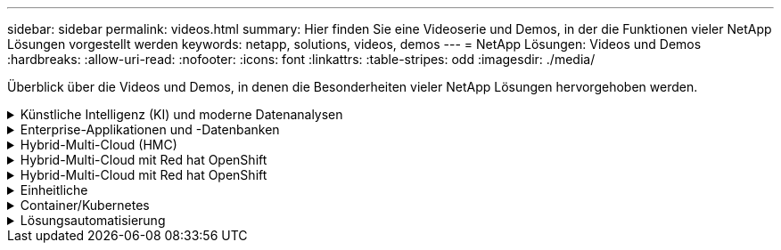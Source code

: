 ---
sidebar: sidebar 
permalink: videos.html 
summary: Hier finden Sie eine Videoserie und Demos, in der die Funktionen vieler NetApp Lösungen vorgestellt werden 
keywords: netapp, solutions, videos, demos 
---
= NetApp Lösungen: Videos und Demos
:hardbreaks:
:allow-uri-read: 
:nofooter: 
:icons: font
:linkattrs: 
:table-stripes: odd
:imagesdir: ./media/


[role="lead"]
Überblick über die Videos und Demos, in denen die Besonderheiten vieler NetApp Lösungen hervorgehoben werden.

.Künstliche Intelligenz (KI) und moderne Datenanalysen
[#ai%collapsible]
====
* link:https://www.youtube.com/playlist?list=PLdXI3bZJEw7nSrRhuolRPYqvSlGLuTOAO["NetApp KI-Lösungen"^]
* link:https://www.youtube.com/playlist?list=PLdXI3bZJEw7n1sWK-QGq4QMI1VBJS-ZZW["MLOps"^]


====
.Enterprise-Applikationen und -Datenbanken
[#db%collapsible]
====
[Unterstreichen]#*Videos für Open Source-Datenbanken*#

* link:https://netapp.hosted.panopto.com/Panopto/Pages/Viewer.aspx?id=e479b91f-eacd-46bf-bfa1-b01200f0015a["Automatisierte Implementierung nach PostgreSQL, HA/DR-Replizierungseinrichtung, Failover, Resync"]


[Unterstreichen]#*Videos für die Modernisierung von Oracle mit Hybrid Cloud in AWS und FSX*#

* link:https://netapp.hosted.panopto.com/Panopto/Pages/Viewer.aspx?id=b1a7bb05-caea-44a0-bd9a-b01200f372e9["Teil 1: Anwendungsfall und Lösungsarchitektur"]
* link:https://netapp.hosted.panopto.com/Panopto/Pages/Viewer.aspx?id=bb088a3e-bbfb-4927-bf44-b01200f38b17["Teil 2a: Datenbankmigration von lokalen in AWS mittels automatisierter PDB-Verlagerung bei maximaler Verfügbarkeit"]
* link:https://netapp.hosted.panopto.com/Panopto/Pages/Viewer.aspx?id=c0df32f8-d6d3-4b79-b0bd-b01200f3a2e8["Teil 2b: Datenbankmigration von lokalen Systemen zu AWS mithilfe der BlueXP Konsole über SnapMirror"]
* link:https://netapp.hosted.panopto.com/Panopto/Pages/Viewer.aspx?id=5fd03759-a691-4007-9748-b01200f3b79c["Teil 3: Automatisiertes Setup für Datenbank-HA/DR-Replizierung, Failover, Neusynchronisierung"]
* link:https://netapp.hosted.panopto.com/Panopto/Pages/Viewer.aspx?id=2f731d7c-0873-4a4d-8491-b01200f90a82["Teil 4a: Datenbankklon für Entwicklung/Tests mit der UI von SnapCenter aus replizierter Standby-Kopie"]
* link:https://netapp.hosted.panopto.com/Panopto/Pages/Viewer.aspx?id=97790d62-ff19-40e0-9784-b01200f920ed["Teil 4b - Datenbank Backup, Wiederherstellung, Klonen mit SnapCenter UI"]
* link:https://netapp.hosted.panopto.com/Panopto/Pages/Viewer.aspx?id=4b0fd212-7641-46b8-9e55-b01200f9383a["Teil 4c - Datenbank Backup, Wiederherstellung mit BlueXP SaaS Apps Backup und Recovery"]


[Unterstreichung]#*Videos für SQL Server-Datenbank*#

* link:https://netapp.hosted.panopto.com/Panopto/Pages/Viewer.aspx?id=27f28284-433d-4273-8748-b01200fb3cd7["Implementieren Sie SQL Server auf AWS EC2 mit Amazon FSX für NetApp ONTAP
"]
* link:https://tv.netapp.com/detail/video/1670591628570468424/deploy-sql-server-always-on-failover-cluster-over-smb-with-azure-netapp-files["SQL Hochverfügbarkeits-Cluster auf Azure NetApp Files"^]
* link:https://www.youtube.com/watch?v=krzMWjrrMb0["Klonen Sie Mit Der Oracle Multi-Tenant Pluggable Database Unter Verwendung Von Storage Snapshots"^]
* link:https://www.youtube.com/watch?v=VcQMJIRzhoY["Automatisierte Oracle 19c RAC-Implementierung auf FlexPod mit Ansible"^]


*Fallstudie*

* link:https://customers.netapp.com/en/sap-azure-netapp-files-case-study["SAP auf Azure NetApp Files"^]


====
.Hybrid-Multi-Cloud (HMC)
[#hmc%collapsible]
====
[Unterstreichung]#*Videos für AWS/VMC*#

* link:https://netapp.hosted.panopto.com/Panopto/Pages/Viewer.aspx?id=0d03e040-634f-4086-8cb5-b01200fb8515["Windows Guest Connected Storage mit FSX ONTAP über iSCSI"]
* link:https://netapp.hosted.panopto.com/Panopto/Pages/Viewer.aspx?id=c3befe1b-4f32-4839-a031-b01200fb6d60["Linux Guest Connected Storage with FSX ONTAP Using NFS"]
* link:https://netapp.hosted.panopto.com/Panopto/Pages/Viewer.aspx?id=2065dcc1-f31a-4e71-a7d5-b01200f01171["VMware Cloud auf AWS zusätzlicher Datastore mit Amazon FSX für NetApp ONTAP"]
* link:https://netapp.hosted.panopto.com/Panopto/Pages/Viewer.aspx?id=f0fedec5-dc17-47af-8821-b01200f00e08["VMware Cloud auf AWS TCO-Einsparungen mit Amazon FSX für NetApp ONTAP"]
* link:https://netapp.hosted.panopto.com/Panopto/Pages/Viewer.aspx?id=6132c921-a44c-4c81-aab7-b01200fb5d29["VMware HCX Deployment and Configuration Setup für VMC"]
* link:https://netapp.hosted.panopto.com/Panopto/Pages/Viewer.aspx?id=52661f10-3f90-4f3d-865a-b01200f06d31["Demo für die Migration von vMotion mit VMware HCX für VMC und FSxN"]
* link:https://netapp.hosted.panopto.com/Panopto/Pages/Viewer.aspx?id=685c0dc2-9d8a-42ff-b46d-b01200f056b0["Demonstration zur Cold-Migration mit VMware HCX für VMC und FSxN"]


[Unterstreichung]#*Videos für Azure/AVS*#

* link:https://netapp.hosted.panopto.com/Panopto/Pages/Viewer.aspx?id=8c5ddb30-6c31-4cde-86e2-b01200effbd6["Übersicht über die Azure VMware Lösung zusätzlichen Datastore mit Azure NetApp Files"]
* link:https://netapp.hosted.panopto.com/Panopto/Pages/Viewer.aspx?id=5cd19888-8314-4cfc-ba30-b01200efff4f["Azure VMware Lösung für DR mit Cloud Volumes ONTAP, SnapCenter und JetStream"]
* link:https://netapp.hosted.panopto.com/Panopto/Pages/Viewer.aspx?id=b7ffa5ad-5559-4e56-a166-b01200f025bc["Demonstration zur Cold-Migration mit VMware HCX für AVS und ANF"]
* link:https://netapp.hosted.panopto.com/Panopto/Pages/Viewer.aspx?id=986bb505-6f3d-4a5a-b016-b01200f03f18["VMotion-Demo mit VMware HCX für AVS und ANF"]
* link:https://netapp.hosted.panopto.com/Panopto/Pages/Viewer.aspx?id=255640f5-4dff-438c-8d50-b01200f017d1["Massenmigration mit VMware HCX für AVS und ANF"]


====
.Hybrid-Multi-Cloud mit Red hat OpenShift
[#rhhc%collapsible]
====
* link:https://netapp.hosted.panopto.com/Panopto/Pages/Viewer.aspx?id=01dd455e-7f5a-421c-b501-b01200fa91fd["ROSA DR verwendet den Astra Control Service"]
* link:https://netapp.hosted.panopto.com/Panopto/Pages/Viewer.aspx?id=621ae20d-7567-4bbf-809d-b01200fa7a68["Integration von FSxN mit Astra Trident"]
* link:https://netapp.hosted.panopto.com/Panopto/Pages/Viewer.aspx?id=525751bf-18b0-47e3-b611-b006013a19a1["Failover und Failback von Apps auf ROSA mit FSxN"]
* link:https://www.netapp.tv/details/29504?mcid=35609780286441704190790628065560989458["DR über das Astra Control Center"]


====
.Hybrid-Multi-Cloud mit Red hat OpenShift
[#rhhc%collapsible]
====
.ROSA DR verwendet den Astra Control Service
video::rhhc-Rosa-DR-demo-audio.mp4[]
.Integration von FSxN mit Astra Trident
video::rhhc-install-trident-using-helm.mp4[]
.Failover und Failback von Apps auf ROSA mit FSxN
video::rhhc-failover-failback.mp4[]
.DR über das Astra Control Center
link:https://www.netapp.tv/details/29504?mcid=35609780286441704190790628065560989458["DR über das Astra Control Center"]

====
.Einheitliche
[#virtualization%collapsible]
====
* link:virtualization/vsphere_demos_videos.html["VMware Video Collection"]


====
.Container/Kubernetes
[#containers%collapsible]
====
* link:containers/anthos-with-netapp/a-w-n_videos_and_demos.html["NetApp mit Google Anthos Videos"]
* link:containers/tanzu_with_netapp/vtwn_videos_and_demos.html["NetApp with VMware Tanzu Videos"]
* link:containers/devops_with_netapp/dwn_videos_and_demos.html["Videos von NetApp für DevOps"]
* link:containers/rh-os-n_videos_and_demos.html["Videos von NetApp mit Red hat OpenShift"]


====
.Lösungsautomatisierung
[#automation%collapsible]
====
* link:https://www.youtube.com/watch?v=VcQMJIRzhoY["Automatisierte Oracle 19c RAC-Implementierung auf FlexPod mit Ansible"^]


====